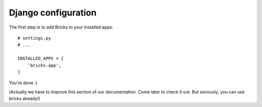 ====================
Django configuration
====================

The first step is to add Bricks to your installed apps::

    # settings.py
    # ...

    INSTALLED_APPS = [
        'bricks.app',
    ]

You're done :)

(Actually we have to improve this section of our documentation. Come later to
check it out. But seriously, you can use bricks already!)